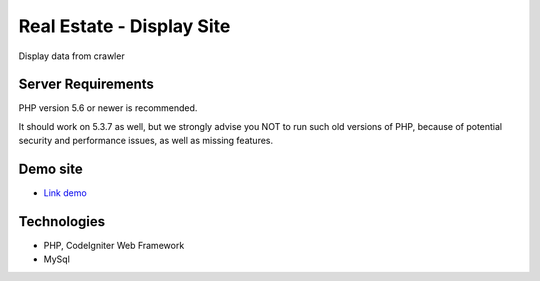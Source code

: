###################
Real Estate - Display Site
###################

Display data from crawler

*******************
Server Requirements
*******************

PHP version 5.6 or newer is recommended.

It should work on 5.3.7 as well, but we strongly advise you NOT to run
such old versions of PHP, because of potential security and performance
issues, as well as missing features.


*********
Demo site
*********

-  `Link demo <https://nnkhang.000webhostapp.com>`_

***************
Technologies
***************

- PHP, CodeIgniter Web Framework
- MySql
